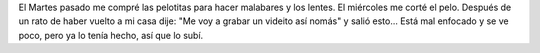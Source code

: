 .. link:
.. description:
.. tags: circo
.. date: 2011/01/06 10:59:33
.. title: Malabares, lentes y corte todo por el mismo precio
.. slug: malabares-lentes-y-corte-todo-por-el-mismo-precio

El Martes pasado me compré las pelotitas para hacer malabares y los
lentes. El miércoles me corté el pelo. Después de un rato de haber
vuelto a mi casa dije: "Me voy a grabar un videito así nomás" y salió
esto... Está mal enfocado y se ve poco, pero ya lo tenía hecho, así que
lo subí.

.. media:: http://www.youtube.com/watch?v=ZqJSrdfArL8
